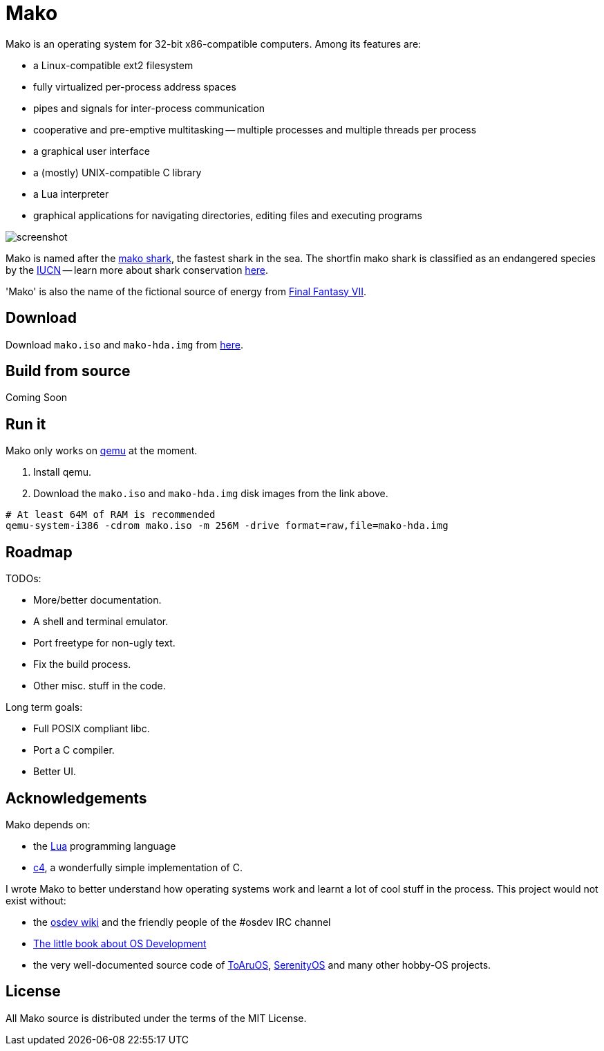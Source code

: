 
= Mako

Mako is an operating system for 32-bit x86-compatible computers. Among its features are:

- a Linux-compatible ext2 filesystem
- fully virtualized per-process address spaces
- pipes and signals for inter-process communication
- cooperative and pre-emptive multitasking -- multiple processes and multiple threads per process
- a graphical user interface
- a (mostly) UNIX-compatible C library
- a Lua interpreter
- graphical applications for navigating directories, editing files and executing programs

image::http://ajaymt.github.io/mako/res/screenshot.png[]

Mako is named after the https://marinebio.org/species/shortfin-mako-sharks/isurus-oxyrinchus/[mako shark], the fastest shark in the sea. The shortfin mako shark is classified as an endangered species by the http://www.iucn.org[IUCN] -- learn more about shark conservation https://www.sharktrust.org/shark-conservation[here].

'Mako' is also the name of the fictional source of energy from https://finalfantasy.fandom.com/wiki/Final_Fantasy_VII[Final Fantasy VII].

== Download

Download `mako.iso` and `mako-hda.img` from https://github.com/AjayMT/mako/tree/release[here].

== Build from source

Coming Soon

== Run it

Mako only works on https://www.qemu.org/[qemu] at the moment.

. Install qemu.
. Download the `mako.iso` and `mako-hda.img` disk images from the link above.

[source,sh]
----
# At least 64M of RAM is recommended
qemu-system-i386 -cdrom mako.iso -m 256M -drive format=raw,file=mako-hda.img
----

== Roadmap

TODOs:

- More/better documentation.
- A shell and terminal emulator.
- Port freetype for non-ugly text.
- Fix the build process.
- Other misc. stuff in the code.

Long term goals:

- Full POSIX compliant libc.
- Port a C compiler.
- Better UI.

== Acknowledgements

Mako depends on:

- the http://lua.org[Lua] programming language
- https://github.com/rswier/c4[c4], a wonderfully simple implementation of C.

I wrote Mako to better understand how operating systems work and learnt a lot of cool stuff in the process. This project would not exist without:

- the https://wiki.osdev.org/[osdev wiki] and the friendly people of the #osdev IRC channel
- https://littleosbook.github.io/[The little book about OS Development]
- the very well-documented source code of http://github.com/klange/toaruos[ToAruOS], https://github.com/SerenityOS/serenity[SerenityOS] and many other hobby-OS projects.

== License

All Mako source is distributed under the terms of the MIT License.
